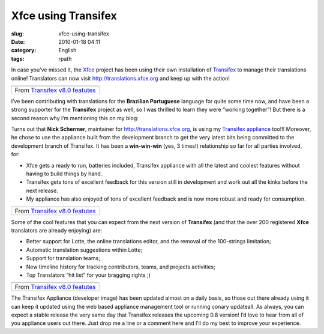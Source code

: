 Xfce using Transifex
####################
:slug: xfce-using-transifex
:date: 2010-01-18 04:11
:category: English
:tags: rpath

In case you’ve missed it, the `Xfce <http://www.xfce.org>`__ project has
been using their own installation of
`Transifex <http://www.transifex.org>`__ to manage their translations
online! Translators can now visit
`http://translations.xfce.org <http://translations.xfce.org>`__ and keep
up with the action!

+-------------------------------------------------------------------------------------------------------------------+
| |image1|                                                                                                          |
+-------------------------------------------------------------------------------------------------------------------+
| From `Transifex v8.0 featutes <http://picasaweb.google.com/og.maciel/TransifexV80Featutes?feat=embedwebsite>`__   |
+-------------------------------------------------------------------------------------------------------------------+

I’ve been contributing with translations for the **Brazilian
Portuguese** language for quite some time now, and have been a strong
supporter for the **Transifex** project as well, so I was thrilled to
learn they were “working together”! But there is a second reason why I’m
mentioning this on my blog:

Turns out that **Nick Schermer**, maintainer for
`http://translations.xfce.org <http://translations.xfce.org/>`__, is
using my `Transifex
appliance <https://www.rpath.org/ui/#/appliances?id=https://www.rpath.org/api/products/transifex>`__
too!!! Moreover, he chose to use the appliance built from the
development branch to get the very latest bits being committed to the
development branch of Transifex. It has been a **win-win-win** (yes, 3
times!) relationship so far for all parties involved, for:

-  Xfce gets a ready to run, batteries included, Transifex appliance
   with all the latest and coolest features without having to build
   things by hand.
-  Transifex gets tons of excellent feedback for this version still in
   development and work out all the kinks before the next release.
-  My appliance has also enjoyed of tons of excellent feedback and is
   now more robust and ready for consumption.

+-------------------------------------------------------------------------------------------------------------------+
| |image3|                                                                                                          |
+-------------------------------------------------------------------------------------------------------------------+
| From `Transifex v8.0 featutes <http://picasaweb.google.com/og.maciel/TransifexV80Featutes?feat=embedwebsite>`__   |
+-------------------------------------------------------------------------------------------------------------------+

Some of the cool features that you can expect from the next version of
**Transifex** (and that the over 200 registered **Xfce** translators are
already enjoying) are:

-  Better support for Lotte, the online translations editor, and the
   removal of the 100-strings limitation;
-  Automatic translation suggestions within Lotte;
-  Support for translation teams;
-  New timeline history for tracking contributors, teams, and projects
   activities;
-  Top Translators “hit list” for your bragging rights ;)

+-------------------------------------------------------------------------------------------------------------------+
| |image5|                                                                                                          |
+-------------------------------------------------------------------------------------------------------------------+
| From `Transifex v8.0 featutes <http://picasaweb.google.com/og.maciel/TransifexV80Featutes?feat=embedwebsite>`__   |
+-------------------------------------------------------------------------------------------------------------------+

The Transifex Appliance (developer image) has been updated almost on a
daily basis, so those out there already using it can keep it updated
using the web based appliance management tool or running conary
updateall. As always, you can expect a stable release the very same day
that Transifex releases the upcoming 0.8 version! I’d love to hear from
all of you appliance users out there. Just drop me a line or a comment
here and I’ll do my best to improve your experience.

.. |image0| image:: http://lh6.ggpht.com/_9QQeITShNa0/S1OjE7AjH6I/AAAAAAABHrY/kzmyuq6WxMo/s400/Screenshot.png
   :target: http://picasaweb.google.com/lh/photo/XVmqpnc438aejtIjt5L8fw?feat=embedwebsite
.. |image1| image:: http://lh6.ggpht.com/_9QQeITShNa0/S1OjE7AjH6I/AAAAAAABHrY/kzmyuq6WxMo/s400/Screenshot.png
   :target: http://picasaweb.google.com/lh/photo/XVmqpnc438aejtIjt5L8fw?feat=embedwebsite
.. |image2| image:: http://lh3.ggpht.com/_9QQeITShNa0/S0Tx08UPAAI/AAAAAAAAp5E/x5PxgnOJy_w/s400/transifex_public_profile.jpg
   :target: http://picasaweb.google.com/lh/photo/wkLG6TQjbn3LDg4KZvX2cw?feat=embedwebsite
.. |image3| image:: http://lh3.ggpht.com/_9QQeITShNa0/S0Tx08UPAAI/AAAAAAAAp5E/x5PxgnOJy_w/s400/transifex_public_profile.jpg
   :target: http://picasaweb.google.com/lh/photo/wkLG6TQjbn3LDg4KZvX2cw?feat=embedwebsite
.. |image4| image:: http://lh3.ggpht.com/_9QQeITShNa0/S0Tx1YoJkfI/AAAAAAAAAm8/jeiyp7YDciw/s400/transifex_timeline.jpg
   :target: http://picasaweb.google.com/lh/photo/cVMGPYIuIdf96ZHSc1YFvA?feat=embedwebsite
.. |image5| image:: http://lh3.ggpht.com/_9QQeITShNa0/S0Tx1YoJkfI/AAAAAAAAAm8/jeiyp7YDciw/s400/transifex_timeline.jpg
   :target: http://picasaweb.google.com/lh/photo/cVMGPYIuIdf96ZHSc1YFvA?feat=embedwebsite
